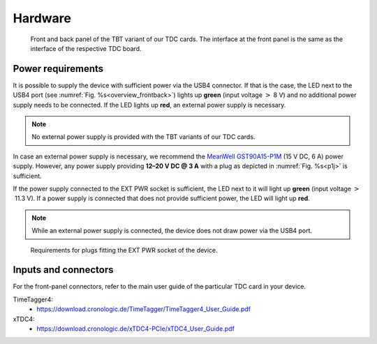 Hardware
========

.. _overview_frontback:
.. figure:: _figures/frontback.*

    Front and back panel of the TBT variant of our TDC cards.
    The interface at the front panel is the same as the interface of the
    respective TDC board.

Power requirements
------------------

It is possible to supply the device with sufficient power via the USB4
connector. If that is the case, the LED next to the USB4 port (see
:numref:`Fig. %s<overview_frontback>`) lights up **green** (input voltage
:math:`>` 8 V) and no additional power supply needs to be
connected. If the LED lights up **red**, an external power supply is necessary.

.. note::
    No external power supply is provided with the TBT variants of our TDC
    cards.

In case an external power supply is necessary, we recommend the
`MeanWell GST90A15-P1M <https://www.meanwell-web.com/en-gb/ac-dc-industrial-desktop-adaptor-with-pfc-input-3-gst90a15--p1m>`_
(15 V DC, 6 A) power supply.
However, any power supply providing
**12–20 V DC @ 3 A**
with a plug as depicted in :numref:`Fig. %s<p1j>` is sufficient.

If the power supply connected to the EXT PWR socket is sufficient, the LED
next to it will light up **green** (input voltage
:math:`>` 11.3 V). If a power supply is connected that does
not provide sufficient power, the LED will light up **red**.

.. note::
    While an external power supply is connected, the device does not draw
    power via the USB4 port.

.. _p1j:
.. figure:: _figures/powerplug_overview.*

    Requirements for plugs fitting the EXT PWR socket of the device.

Inputs and connectors
---------------------

For the front-panel connectors, refer to the main user guide of the
particular TDC card in your device.

TimeTagger4:
    - `<https://download.cronologic.de/TimeTagger/TimeTagger4_User_Guide.pdf>`_
  
xTDC4:
    - `<https://download.cronologic.de/xTDC4-PCIe/xTDC4_User_Guide.pdf>`_